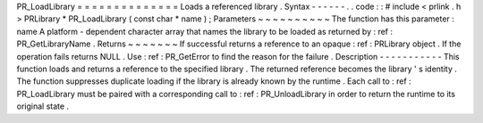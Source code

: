 PR_LoadLibrary
=
=
=
=
=
=
=
=
=
=
=
=
=
=
Loads
a
referenced
library
.
Syntax
-
-
-
-
-
-
.
.
code
:
:
#
include
<
prlink
.
h
>
PRLibrary
*
PR_LoadLibrary
(
const
char
*
name
)
;
Parameters
~
~
~
~
~
~
~
~
~
~
The
function
has
this
parameter
:
name
A
platform
-
dependent
character
array
that
names
the
library
to
be
loaded
as
returned
by
:
ref
:
PR_GetLibraryName
.
Returns
~
~
~
~
~
~
~
If
successful
returns
a
reference
to
an
opaque
:
ref
:
PRLibrary
object
.
If
the
operation
fails
returns
NULL
.
Use
:
ref
:
PR_GetError
to
find
the
reason
for
the
failure
.
Description
-
-
-
-
-
-
-
-
-
-
-
This
function
loads
and
returns
a
reference
to
the
specified
library
.
The
returned
reference
becomes
the
library
'
s
identity
.
The
function
suppresses
duplicate
loading
if
the
library
is
already
known
by
the
runtime
.
Each
call
to
:
ref
:
PR_LoadLibrary
must
be
paired
with
a
corresponding
call
to
:
ref
:
PR_UnloadLibrary
in
order
to
return
the
runtime
to
its
original
state
.

